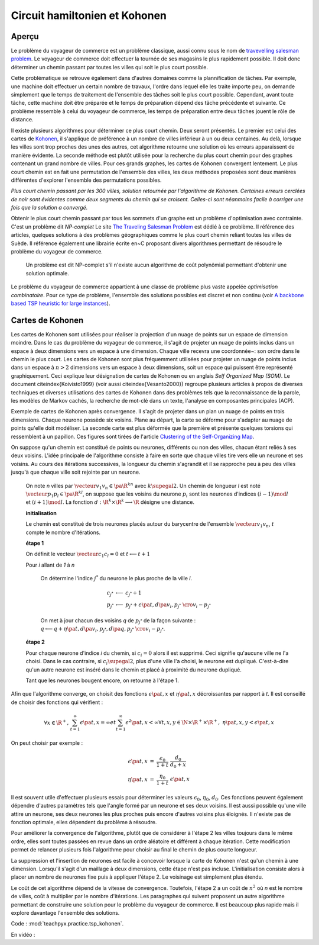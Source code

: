 
.. _l-tsp_kohonen:

Circuit hamiltonien et Kohonen
==============================

Aperçu
++++++

Le problème du voyageur de commerce est un problème classique, aussi connu sous le nom de
`travevelling salesman problem <https://en.wikipedia.org/wiki/Travelling_salesman_problem>`_.
Le voyageur de commerce doit effectuer la tournée de
ses magasins le plus rapidement possible. Il doit donc déterminer un chemin passant par
toutes les villes qui soit le plus court possible.

Cette problématique se retrouve également dans d'autres domaines comme la plannification de tâches.
Par exemple, une machine doit effectuer un certain nombre de travaux,
l'ordre dans lequel elle les traite importe peu, on demande simplement que le temps de
traitement de l'ensemble des tâches soit le plus court possible. Cependant,
avant toute tâche, cette machine doit être préparée et le temps de préparation dépend
des tâche précédente et suivante. Ce problème ressemble à celui du voyageur de
commerce, les temps de préparation entre deux tâches jouent le rôle de distance.

.. image:: checour6.png
    :height: 300

Il existe plusieurs algorithmes pour déterminer ce plus court chemin.
Deux seront présentés. Le premier est celui des cartes de
`Kohonen <https://en.wikipedia.org/wiki/Self-organizing_map>`_,
il s'applique de préférence à un nombre de villes inférieur à un ou deux centaines.
Au delà, lorsque les villes sont trop proches des unes des autres, cet algorithme retourne
une solution où les erreurs apparaissent de manière évidente.
La seconde méthode est plutôt utilisée pour la recherche du plus court chemin pour
des graphes contenant un grand nombre de villes. Pour ces grands graphes, les
cartes de Kohonen convergent lentement. Le plus court chemin est en fait une permutation
de l'ensemble des villes, les deux méthodes proposées sont deux manières
différentes d'explorer l'ensemble des permutations possibles.

.. image:: checour300.png
    :height: 300

*Plus court chemin passant par les 300 villes, solution retournée par l'algorithme
de Kohonen. Certaines erreurs cerclées de noir sont évidentes comme deux segments du
chemin qui se croisent. Celles-ci sont néanmoins facile à corriger une fois
que la solution a convergé.*

Obtenir le plus court chemin passant par tous les sommets d'un graphe est un
problème d'optimisation avec contrainte. C'est un problème dit *NP-complet*
Le site `The Traveling Salesman Problem <http://www.math.uwaterloo.ca/tsp/index.html>`_
est dédié à ce problème. Il référence des articles, quelques solutions à des problèmes
géographiques comme le plus court chemin reliant toutes les villes de Suède.
Il référence également une librairie écrite en~C proposant divers algorithmes
permettant de résoudre le problème du voyageur de commerce.

    Un problème est dit NP-complet s'il n'existe aucun algorithme de coût polynômial
    permettant d'obtenir une solution optimale.

Le problème du voyageur de commerce appartient à une classe de problème plus vaste appelée
*optimisation combinatoire*. Pour ce type de problème,
l'ensemble des solutions possibles est discret et non continu
(voir `A backbone based TSP heuristic for large instances <https://www.researchgate.net/publication/259174142_A_backbone_based_TSP_heuristic_for_large_instances>`_).

Cartes de Kohonen
+++++++++++++++++

Les cartes de Kohonen sont utilisées pour réaliser la projection d'un nuage de points
sur un espace de dimension moindre. Dans le cas du problème du voyageur de commerce,
il s'agit de projeter un nuage de points inclus dans un espace à deux dimensions vers
un espace à une dimension. Chaque ville recevra une coordonnée~: son ordre dans le
chemin le plus court. Les cartes de Kohonen sont plus fréquemment utilisées pour
projeter un nuage de points inclus dans un espace à :math:`n > 2` dimensions vers un espace
à deux dimensions, soit un espace qui puissent être représenté graphiquement.
Ceci explique leur désignation de cartes de Kohonen ou en anglais *Self Organized Map (SOM)*.
Le document \citeindex{Koivisto1999} (voir aussi \citeindex{Vesanto2000})
regroupe plusieurs articles à propos de diverses techniques et
diverses utilisations des cartes de Kohonen dans des problèmes tels
que la reconnaissance de la parole, les modèles de Markov cachés,
la recherche de mot-clé dans un texte, l'analyse en composantes principales (ACP).

.. image:: som1.png
    :height: 300

Exemple de cartes de Kohonen après convergence. Il s'agit de projeter dans un plan
un nuage de points en trois dimensions.	Chaque neurone possède six voisins. Plane au départ,
la carte se déforme pour s'adapter au nuage de points qu'elle doit modéliser. La seconde
carte est plus déformée que la première et présente quelques torsions qui ressemblent à un
papillon. Ces figures sont tirées de l'article
`Clustering of the Self-Organizing Map <http://lib.tkk.fi/Diss/2002/isbn951226093X/article4.pdf>`_.

.. image:: som2.png
    :height: 300

On suppose qu'un chemin est constitué de points ou neurones,
différents ou non des villes, chacun étant reliés à ses deux voisins.
L'idée principale de l'algorithme consiste à faire en sorte que chaque
villes tire vers elle un neurone et ses voisins. Au cours des itérations
successives, la longueur du chemin s'agrandit et il se rapproche peu à
peu des villes jusqu'à que chaque ville soit rejointe par un neurone.

    On note *n* villes par :math:`\vecteur{v_1}{v_n} \in \pa{\R^k}^n`
    avec :math:`k \supegal 2`. Un chemin de longueur *l*
    est noté :math:`\vecteur{p_1}{p_l} \in \pa{\R^k}^l`,
    on suppose que les voisins du neurone :math:`p_i` sont les neurones
    d'indices :math:`(i-1) \mod l` et :math:`(i+1) \mod l`.
    La fonction :math:`d : \R^k \times \R^k \longrightarrow \R`
    désigne une distance.

    **initialisation**

    Le chemin est constitué de trois neurones placés autour du barycentre de l'ensemble
    :math:`\vecteur{v_1}{v_n}`,
    *t* compte le nombre d'itérations.

    **étape 1**

    On définit le vecteur :math:`\vecteur{c_1}{c_l} = 0`
    et :math:`t \longleftarrow t + 1`

    Pour *i* allant de *1* à *n*

        On détermine l'indice :math:`j^*` du neurone le plus proche de la ville *i*.

        .. math::

            \begin{array}{lll} c_{j^*} &\longleftarrow& c_{j^*} + 1 \\ p_{j^*} &\longleftarrow& p_{j^*} +
            \epsilon \pa{t, d\pa{ v_i, p_{j^*} }} \;\; \cro{ v_i - p_{j^*}} \end{array}

        On met à jour chacun des voisins *q* de :math:`p_{j^*}` de la façon suivante :
        :math:`q \longleftarrow q + \eta \pa{t, d\pa{ v_i, p_{j^*}}, d\pa{q, p_{j^*}}} \;\; \cro{ v_i - p_{j^*}}`.

    **étape 2**

    Pour chaque neurone d'indice *i* du chemin, si :math:`c_i = 0` alors il est supprimé.
    Ceci signifie qu'aucune ville ne l'a choisi. Dans le cas contraire,
    si :math:`c_i \supegal 2`, plus d'une ville l'a choisi, le neurone est dupliqué.
    C'est-à-dire qu'un autre neurone est inséré dans le chemin et placé à proximité du neurone dupliqué.

    Tant que les neurones bougent encore, on retourne à l'étape 1.

Afin que l'algorithme converge, on choisit des fonctions
:math:`\epsilon \pa{t, x}` et :math:`\eta \pa{t, x}` décroissantes par
rapport à *t*. Il est conseillé de choisir des fonctions qui vérifient :

.. math::

    \begin{array}{rcl} \forall x \in \R^+, \;&& \sum_{t=1}^{\infty} \epsilon \pa{t,x} = \infty
    et \sum_{t=1}^{\infty} \epsilon^2 \pa{t,x} < \infty \\
    \forall t,x,y \in \N \times \R^+ \times \R^+, \; && \eta \pa{t,x,y} < \epsilon \pa{t,x}
    \end{array}

On peut choisir par exemple :

.. math::

    \begin{array}{rcl} \epsilon\pa{t,x} &=& \frac{\epsilon_0}{1+t} \; \frac{d_0}{d_0 + x} \\
    \eta\pa{t,x} &=& \frac{\eta_0}{1+t} \; \epsilon\pa{t,x} \end{array}
			
Il est souvent utile d'effectuer plusieurs essais pour déterminer les valeurs
:math:`\epsilon_0`, :math:`\eta_0`, :math:`d_0`. Ces fonctions peuvent
également dépendre d'autres paramètres tels que l'angle formé par un neurone
et ses deux voisins. Il est aussi possible qu'une ville attire un neurone,
ses deux neurones les plus proches puis encore d'autres voisins plus éloignés.
Il n'existe pas de fonction optimale, elles dépendent du problème à résoudre.

Pour améliorer la convergence de l'algorithme, plutôt que de considérer à
l'étape 2 les villes toujours dans le même ordre, elles sont toutes passées
en revue dans un ordre aléatoire et différent à chaque itération.
Cette modification permet de relancer plusieurs fois l'algorithme
pour choisir au final le chemin de plus courte longueur.

La suppression et l'insertion de neurones est facile à concevoir lorsque la carte de Kohonen
n'est qu'un chemin à une dimension. Lorsqu'il s'agit d'un maillage à deux
dimensions, cette étape n'est pas incluse. L'initialisation consiste alors à placer
un nombre de neurones fixe puis à appliquer l'étape 2.
Le voisinage est simplement plus étendu.

Le coût de cet algorithme dépend de la vitesse de convergence.
Toutefois, l'étape 2 a un coût de :math:`n^2` où *n* est le nombre de villes,
coût à multiplier par le nombre d'itérations. Les paragraphes qui suivent
proposent un autre algorithme permettant de construire une solution pour
le problème du voyageur de commerce. Il est beaucoup plus
rapide mais il explore davantage l'ensemble des solutions.

Code : :mod:`teachpyx.practice.tsp_kohonen`.

En vidéo :

.. raw:: html

    <video autoplay="" controls="" loop="" height="250">
    <source src="http://www.xavierdupre.fr/enseignement/complements/tsp_kohonen.mp4" type="video/mp4" />
    </video>
